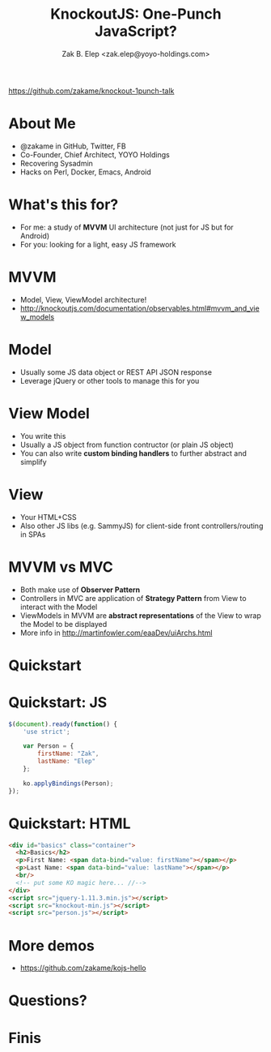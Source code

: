 #+TITLE: KnockoutJS: One-Punch JavaScript?
#+AUTHOR: Zak B. Elep <zak.elep@yoyo-holdings.com>

[[https://github.com/zakame/knockout-1punch-talk]]

#+attr_html: :width 100px
[[./punch.jpg]]

* About Me

  - @zakame in GitHub, Twitter, FB
  - Co-Founder, Chief Architect, YOYO Holdings
  - Recovering Sysadmin
  - Hacks on Perl, Docker, Emacs, Android

  #+attr_html: :width 100px
  [[./cheesysmile.jpg]]  

* What's this for?

  - For me: a study of *MVVM* UI architecture (not just for JS but for
    Android)
  - For you: looking for a light, easy JS framework

  #+attr_html: :width 100px
  [[./boredsaitama.jpg]]

* MVVM

  - Model, View, ViewModel architecture!
  - http://knockoutjs.com/documentation/observables.html#mvvm_and_view_models

  #+attr_html: :width 100px
  [[./eh.jpg]]  

* Model

  #+BEGIN_QUOTE
    * A model: your application’s stored data. This data represents objects and operations in your business domain (e.g., bank accounts that can perform money transfers) and is independent of any UI. When using KO, you will usually make Ajax calls to some server-side code to read and write this stored model data.
  #+END_QUOTE

  - Usually some JS data object or REST API JSON response
  - Leverage jQuery or other tools to manage this for you

* View Model

  #+BEGIN_QUOTE
    * A view model: a pure-code representation of the data and operations on a UI. For example, if you’re implementing a list editor, your view model would be an object holding a list of items, and exposing methods to add and remove items.

      Note that this is not the UI itself: it doesn’t have any concept of buttons or display styles. It’s not the persisted data model either - it holds the unsaved data the user is working with. When using KO, your view models are pure JavaScript objects that hold no knowledge of HTML. Keeping the view model abstract in this way lets it stay simple, so you can manage more sophisticated behaviors without getting lost.
  #+END_QUOTE

  - You write this
  - Usually a JS object from function contructor (or plain JS object)
  - You can also write *custom binding handlers* to further abstract and simplify

* View

  #+BEGIN_QUOTE
    * A view: a visible, interactive UI representing the state of the view model. It displays information from the view model, sends commands to the view model (e.g., when the user clicks buttons), and updates whenever the state of the view model changes.

      When using KO, your view is simply your HTML document with declarative bindings to link it to the view model. Alternatively, you can use templates that generate HTML using data from your view model.
  #+END_QUOTE

  - Your HTML+CSS
  - Also other JS libs (e.g. SammyJS) for client-side front
    controllers/routing in SPAs

* MVVM vs MVC

  - Both make use of *Observer Pattern*
  - Controllers in MVC are application of *Strategy Pattern* from View
    to interact with the Model
  - ViewModels in MVVM are *abstract representations* of the View to
    wrap the Model to be displayed
  - More info in http://martinfowler.com/eaaDev/uiArchs.html

  #+attr_html: :width 100px
  [[./error.jpg]]

* Quickstart

  #+attr_html: :width 100px
  [[./20words.png]]

* Quickstart: JS

  #+BEGIN_SRC js :tangle person.js
  $(document).ready(function() {
      'use strict';

      var Person = {
          firstName: "Zak",
          lastName: "Elep"
      };

      ko.applyBindings(Person);
  });
  #+END_SRC

* Quickstart: HTML

  #+BEGIN_SRC html :tangle basics.html
  <div id="basics" class="container">
    <h2>Basics</h2>
    <p>First Name: <span data-bind="value: firstName"></span></p>
    <p>Last Name: <span data-bind="value: lastName"></span></p>
    <br/>
    <!-- put some KO magic here... //-->
  </div>
  <script src="jquery-1.11.3.min.js"></script>
  <script src="knockout-min.js"></script>
  <script src="person.js"></script>
  #+END_SRC

* More demos

  - https://github.com/zakame/kojs-hello

* Questions?

  #+attr_html: :width 100px
  [[./udoneyet.jpg]]

* Finis

  #+attr_html: :width 100px
  [[./thanksnote.jpg]]
